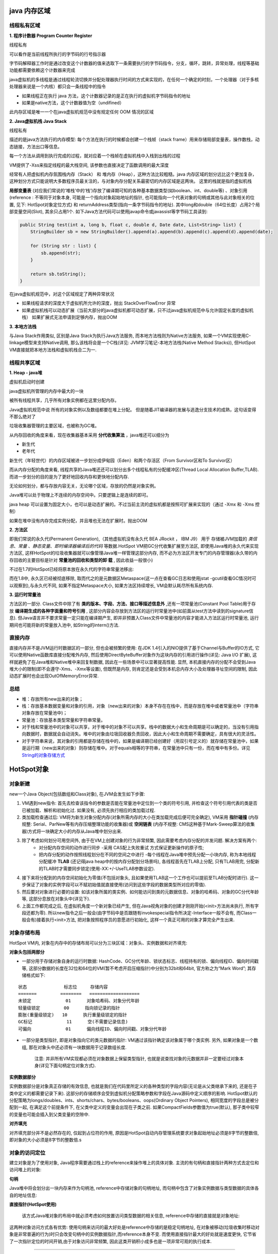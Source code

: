 java 内存区域
=================

.. image:: ./images/java_memory.png

.. image:: ./images/java_memory2.png

线程私有区域
----------------

**1. 程序计数器 Program Counter Register**


线程私有

可以看作是当前线程所执行的字节码的行号指示器

字节码解释器工作时是通过改变这个计数器的值来选取下一条需要执行的字节码指令，分支，循环，跳转，异常处理，线程等基础功能都需要依赖这个计数器来完成

java虚拟机的多线程是通过线程轮流切换并分配处理器执行时间的方式来实现的，在任何一个确定的时刻，一个处理器（对于多核处理器来说是一个内核）都只会一条线程中的指令

- 如果线程正在执行 java 方法，这个计数器记录的是正在执行的虚拟机字节码指令的地址
- 如果是native方法，这个计数器值为空（undifined）

此内存区域是唯一一个在java虚拟机规范中没有规定任何 OOM 情况的区域

**2. Java虚拟机栈  Java Stack**

线程私有

描述的是java方法执行的内存模型: 每个方法在执行的时候都会创建一个栈帧（stack frame）用来存储局部变量表，操作数栈，动态链接，方法出口等信息。

每一个方法从调用到执行完成的过程，就对应着一个栈帧在虚拟机栈中入栈到出栈的过程

VM提供了-Xss来指定线程的最大栈空间, 该参数也直接决定了函数调用的最大深度

经常有人把虚拟机内存氛围栈内存（Stack） 和 堆内存（Heap），这种方法比较粗糙。java 内存区域的划分远比这个更加复杂，这种划分方式只能说明大多数程序员最关注的，与对象内存分配关系最密切的内存区域是这两块。
这里的栈就是指的虚拟机栈


**局部变量表** (对应我们常说的‘堆栈’中的‘栈’)存放了编译期可知的各种基本数据类型(如boolean、int、double等) 、对象引用(reference : 不等同于对象本身, 可能是一个指向对象起始地址的指针, 也可能指向一个代表对象的句柄或其他与此对象相关的位置, 见下: HotSpot对象定位方式) 和 returnAddress类型(指向一条字节码指令的地址). 其中long和double（64位长度）占用2个局部变量空间(Slot), 其余只占用1个. 如下Java方法代码可以使用javap命令或javassist等字节码工具读到:

.. code:: java

    public String test(int a, long b, float c, double d, Date date, List<String> list) {
        StringBuilder sb = new StringBuilder().append(a).append(b).append(c).append(d).append(date);

        for (String str : list) {
            sb.append(str);
        }

        return sb.toString();
    }

.. image:: ./images/slot.png

在java虚拟机规范中，对这个区域规定了两种异常状况

- 如果线程请求的深度大于虚拟机所允许的深度，抛出 StackOverFlowError 异常
- 如果虚拟机栈可以动态扩展（当前大部分的java虚拟机都可动态扩展，只不过java虚拟机规范中与允许固定长度的虚拟机栈）
  如果扩展式无法申请到足够内存，抛出OOM


**3. 本地方法栈**

与Java Stack作用类似, 区别是Java Stack为执行Java方法服务, 而本地方法栈则为Native方法服务, 如果一个VM实现使用C-linkage模型来支持Native调用, 那么该栈将会是一个C栈(详见: JVM学习笔记-本地方法栈(Native Method Stacks)), 但HotSpot VM直接就把本地方法栈和虚拟机栈合二为一.


线程共享区域
---------------

**1. Heap - java堆**

虚拟机启动时创建

java虚拟机所管理的内存中最大的一块

被所有线程共享，几乎所有对象实例都在这里分配内存。

Java虚拟机规范中说 所有的对象实例以及数组都要在堆上分配。
但是随着JIT编译器的发展与逃逸分支技术的成熟，这句话变得不那么绝对了

垃圾收集器管理的主要区域，也被称为GC堆。

从内存回收的角度来看，现在收集器基本采用 **分代收集算法** ，java堆还可以细分为 

- 新生代
- 老年代

新生代（年轻世代）的内存区域被进一步划分成伊甸园（Eden）和两个存活区（From Survivor区和To Survivor区）

而从内存分配的角度来看, 线程共享的Java堆还还可以划分出多个线程私有的分配缓冲区(Thread Local Allocation Buffer,TLAB). 而进一步划分的目的是为了更好地回收内存和更快地分配内存.

无论如何划分，都与存放内容无关，无论哪个区域，存放的仍然是对象实例。

Java堆可以处于物理上不连续的内存空间中。只要逻辑上是连续的即可。

java heap 可以设置为固定大小，也可以是动态扩展的。不过当前主流的虚拟机都是按照可扩展来实现的（通过 -Xmx 和 -Xms 控制）

如果在堆中没有内存完成实例分配，并且堆也无法在扩展时。抛出OOM

**2. 方法区**

即我们常说的永久代(Permanent Generation),（其他虚拟机没有永久代 BEA JRockit ， IBM J9） 用于 存储被JVM加载的 *类信息*、*常量* 、*静态变量*、*即时编译器编译后的代码* 等数据.HotSpot VM把GC分代收集扩展至方法区, 即使用Java堆的永久代来实现方法区, 这样HotSpot的垃圾收集器就可以像管理Java堆一样管理这部分内存, 而不必为方法区开发专门的内存管理器(永久带的内存回收的主要目标是针对 **常量池的回收和类型的卸 载**  , 因此收益一般很小)

不过在1.7的HotSpot已经将原本放在永久代的字符串常量池移出: 


而在1.8中, 永久区已经被彻底移除, 取而代之的是元数据区Metaspace(这一点在查看GC日志和使用jstat -gcutil查看GC情况时可以观察到),与永久代不同, 如果不指定Metaspace大小, 如果方法区持续增长, VM会默认耗尽所有系统内存.

.. image:: ./images/java_memory3.png

**3. 运行时常量池**

方法区的一部分. Class文件中除了有 **类的版本、字段、方法、接口等描述信息外** ,还有一项常量池(Constant Pool Table)用于存放 **编译期生成的各种字面量和符号引用** , 这部分内容会存放到方法区的运行时常量池中(如前面从test方法中读到的signature信息). 但Java语言并不要求常量一定只能在编译期产生, 即并非预置入Class文件中常量池的内容才能进入方法区运行时常量池, 运行期间也可能将新的常量放入池中, 如String的intern()方法.


直接内存
------------------


直接内存并不是JVM运行时数据区的一部分, 但也会被频繁的使用: 在JDK 1.4引入的NIO提供了基于Channel与Buffer的IO方式, 它可以使用Native函数库直接分配堆外内存, 然后使用DirectByteBuffer对象作为这块内存的引用进行操作(详见: Java I/O 扩展), 这样就避免了在Java堆和Native堆中来回复制数据, 因此在一些场景中可以显著提高性能.
显然, 本机直接内存的分配不会受到Java堆大小的限制(即不会遵守-Xms、-Xmx等设置), 但既然是内存, 则肯定还是会受到本机总内存大小及处理器寻址空间的限制, 因此动态扩展时也会出现OutOfMemoryError异常.



总结
-------

- 堆：存放所有new出来的对象；
- 栈：存放基本数据变量和对象的引用，对象（new出来的对象）本身不存在在栈中，而是存放在堆中或者常量池中（字符串对象存放在常量池中)；
- 常量池：存放基本类型常量和字符串常量。
- 对于栈和常量池中的对象可以共享，对于堆中的对象不可以共享。栈中的数据大小和生命周期是可以确定的，当没有引用指向数据时，数据就会自动消失。堆中的对象由垃圾回收器负责回收，因此大小和生命周期不需要确定，具有很大的灵活性。
- 对于字符串来说，其对象的引用都是存储在栈中的，如果是编译期已经创建好（用双引号定义的）就存储在常量池中，如果是运行期（new出来的对象）则存储在堆中。对于equals相等的字符串，在常量池中只有一份，而在堆中有多份。详见 `String的对象存储方式`_


HotSpot对象
=================

对象新建
-------------



new一个Java Object(包括数组和Class对象), 在JVM会发生如下步骤:

1. VM遇到new指令: 首先去检查该指令的参数是否能在常量池中定位到一个类的符号引用, 并检查这个符号引用代表的类是否已被加载、解析和初始化过. 如果没有, 必须先执行相应的类加载过程.

2. 类加载检查通过后: VM将为新生对象分配内存(对象所需内存的大小在类加载完成后便可完全确定), VM采用 **指针碰撞** (内存规整: Serial、ParNew等有内存压缩整理功能的收集器)或 **空闲链表** (内存不规整: CMS这种基于Mark-Sweep算法的收集器)方式将一块确定大小的内存从Java堆中划分出来.

3. 除了考虑如何划分可用空间外, 由于在VM上创建对象的行为非常频繁, 因此需要考虑内存分配的并发问题. 解决方案有两个: 
    - 对分配内存空间的动作进行同步 -采用 CAS配上失败重试 方式保证更新操作的原子性;
    - 把内存分配的动作按照线程划分在不同的空间之中进行 -每个线程在Java堆中预先分配一小块内存, 称为本地线程分配缓冲 **TLAB** (还记得java heap中的按内存分配划分场景吗), 各线程首先在TLAB上分配, 只有TLAB用完, 分配新的TLAB时才需要同步锁定(使用-XX:+/-UseTLAB参数设定).

4. 接下来将分配到的内存空间初始化为零值(不包括对象头, 且如果使用TLAB这一个工作也可以提前至TLAB分配时进行).   这一步保证了对象的实例字段可以不赋初始值就直接使用(访问到这些字段的数据类型所对应的零值).

5. 然后要对对象进行必要的设置: 如该对象所属的类实例、如何能访问到类的元数据信息、对象的哈希码、对象的GC分代年龄等, 这部分息放在对象头中(详见下).


6. 上面工作都完成之后, 在虚拟机角度一个新对象已经产生, 但在Java视角对象的创建才刚刚开始(<init>方法尚未执行, 所有字段还都为零). 所以new指令之后一般会(由字节码中是否跟随有invokespecial指令所决定-Interface一般不会有, 而Class一般会有)接着执行<init>方法, 把对象按照程序员的意愿进行初始化, 这样一个真正可用的对象才算完全产生出来.


对象存储布局
--------------------

HotSpot VM内, 对象在内存中的存储布局可以分为三块区域：对象头、实例数据和对齐填充:


**对象头包括两部分**

- 一部分用于存储对象自身的运行时数据: HashCode、GC分代年龄、锁状态标志、线程持有的锁、偏向线程ID、偏向时间戳等, 这部分数据的长度在32位和64位的VM(暂不考虑开启压缩指针)中分别为32bit和64bit, 官方称之为“Mark Word”; 其存储格式如下:

:: 

    状态              标志位     存储内容
    =======         ========   ===================
    未锁定             01      对象哈希码、对象分代年龄
    轻量级锁定         00      指向锁记录的指针
    膨胀(重量级锁定)   10      执行重量级锁定的指针
    GC标记             11      空(不需要记录信息)
    可偏向             01      偏向线程ID、偏向时间戳、对象分代年龄

- 一部分是类型指针, 即是对象指向它的类元数据的指针: VM通过该指针确定该对象属于哪个类实例. 另外, 如果对象是一个数组, 那在对象头中还必须有一块数据用于记录数组长度. 

    注意: 并非所有VM实现都必须在对象数据上保留类型指针, 也就是说查找对象的元数据并非一定要经过对象本身(详见下面句柄定位对象方式).


**实例数据部分**

实例数据部分是对象真正存储的有效信息, 也就是我们在代码里所定义的各种类型的字段内容(无论是从父类继承下来的, 还是在子类中定义的都需要记录下来). 这部分的存储顺序会受到虚拟机分配策略参数和字段在Java源码中定义顺序的影响. HotSpot默认的分配策略为longs/doubles、ints、shorts/chars、bytes/booleans、oops(Ordinary Object Pointers), 相同宽度的字段总是被分配到一起, 在满足这个前提条件下, 在父类中定义的变量会出现在子类之前. 如果CompactFields参数值为true(默认), 那子类中较窄的变量也可能会插入到父类变量的空隙中.

**对齐填充**

对齐填充部分并不是必然存在的, 仅起到占位符的作用, 原因是HotSpot自动内存管理系统要求对象起始地址必须是8字节的整数倍, 即对象的大小必须是8字节的整数倍.s


对象的访问定位
------------------------

建立对象是为了使用对象, Java程序需要通过栈上的reference来操作堆上的具体对象. 主流的有句柄和直接指针两种方式去定位和访问堆上的对象:

**句柄** 

Java堆中将会划分出一块内存来作为句柄池, reference中存储对象的句柄地址, 而句柄中包含了对象实例数据与类型数据的具体各自的地址信息: 

.. image:: ./images/reference_object1.jpg



**直接指针(HotSpot使用)**

 该方式Java堆对象的布局中就必须考虑如何放置访问类型数据的相关信息, reference中存储的直接就是对象地址: 


.. image:: ./images/reference_object2.jpg

    看对象头的类型指正

这两种对象访问方式各有优势: 使用句柄来访问的最大好处是reference中存储的是稳定句柄地址, 在对象被移动(垃圾收集时移动对象是非常普遍的行为)时只会改变句柄中的实例数据指针,而reference本身不变. 而使用直接指针最大的好处就是速度更快, 它节省了一次指针定位的时间开销,由于对象访问非常频繁, 因此这类开销积小成多也是一项非常可观的执行成本.


----

参考

`JVM初探 -JVM内存模型`_

.. _`JVM初探 -JVM内存模型`: https://blog.csdn.net/zjf280441589/article/details/53437703

.. _`String的对象存储方式`: b06_String.html

`极客学院-JVM`_

.. `极客学院-JVM`: http://www.jikexueyuan.com/course/1793_4.html?ss=1


`JAVA 堆栈 堆 方法区 静态区 final static 内存分配 详解`_

.. _`JAVA 堆栈 堆 方法区 静态区 final static 内存分配 详解`: https://blog.csdn.net/peterwin1987/article/details/7571808